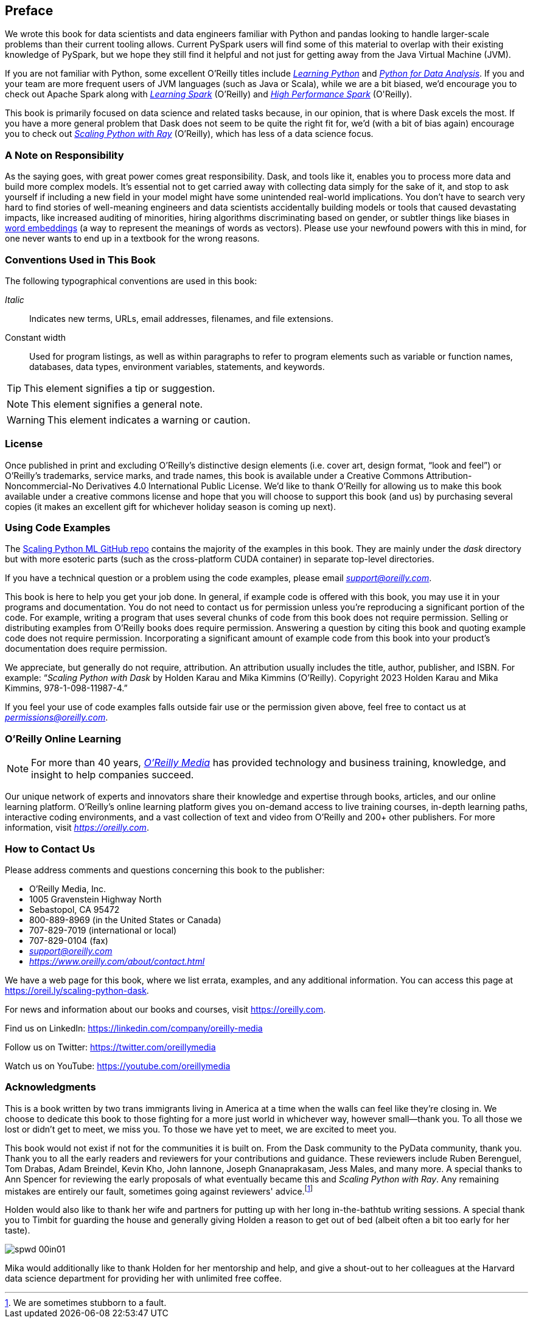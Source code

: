 [[preface]]
[preface]
== Preface

We wrote this book for data scientists and data engineers familiar with Python and pandas looking to handle larger-scale problems than their current tooling allows. Current PySpark users will find some of this material to overlap with their existing knowledge of PySpark, but we hope they still find it helpful and not just for getting away from the Java Virtual Machine (JVM).

If you are not familiar with Python, some excellent O'Reilly titles include pass:[<a href="https://learning.oreilly.com/library/view/learning-python-5th/9781449355722" class="orm:hideurl"><em>Learning Python</em></a>] and pass:[<a href="https://learning.oreilly.com/library/view/python-for-data/9781098104023" class="orm:hideurl"><em>Python for Data Analysis</em></a>]. If you and your team are more frequent users of JVM languages (such as Java or Scala), while we are a bit biased, we'd encourage you to check out Apache Spark along with pass:[<a href="https://learning.oreilly.com/library/view/learning-spark-2nd/9781492050032" class="orm:hideurl"><em>Learning Spark</em></a>] (O'Reilly) and pass:[<a href="https://learning.oreilly.com/library/view/high-performance-spark/9781098145842" class="orm:hideurl"><em>High Performance Spark</em></a> (O'Reilly)].

This book is primarily focused on data science and related tasks because, in our opinion, that is where Dask excels the most. If you have a more general problem that Dask does not seem to be quite the right fit for, we'd (with a bit of bias again) encourage you to check out pass:[<a href="https://learning.oreilly.com/library/view/scaling-python-with/9781098118792" class="orm:hideurl"><em>Scaling Python with Ray</em></a>] (O'Reilly), which has less of a data science focus.

=== A Note on Responsibility

As the saying goes, with great power comes great responsibility. Dask, and tools like it, enables you to process more data and build more complex models. It's essential not to get carried away with collecting data simply for the sake of it, and stop to ask yourself if including a new field in your model might have some unintended real-world implications. You don't have to search very hard to find stories of well-meaning engineers and data scientists accidentally building models or tools that caused devastating impacts, like increased auditing of minorities, hiring algorithms discriminating based on gender, or subtler things like biases in https://oreil.ly/tqjth[word embeddings] (a way to represent the meanings of words as vectors). Please use your newfound powers with this in mind, for one never wants to end up in a textbook for the wrong reasons.

=== Conventions Used in This Book

The following typographical conventions are used in this book:

_Italic_:: Indicates new terms, URLs, email addresses, filenames, and file extensions.

+Constant width+:: Used for program listings, as well as within paragraphs to refer to program elements such as variable or function names, databases, data types, environment variables, statements, and keywords.

[TIP]
====
This element signifies a tip or suggestion.
====

[NOTE]
====
This element signifies a general note.
====

[WARNING]
====
This element indicates a warning or caution.
====

=== License

Once published in print and excluding O’Reilly’s distinctive design elements (i.e. cover art, design format, “look and feel”) or O’Reilly’s trademarks, service marks, and trade names, this book is available under a Creative Commons Attribution-Noncommercial-No Derivatives 4.0 International Public License. We'd like to thank O'Reilly for allowing us to make this book available under a creative commons license and hope that you will choose to support this book (and us) by purchasing several copies (it makes an excellent gift for whichever holiday season is coming up next).

=== Using Code Examples

The https://oreil.ly/scaling-python-dask-code[+++Scaling Python ML GitHub repo+++] contains the majority of the examples in this book. They are mainly under the _dask_ directory but with more esoteric parts (such as the cross-platform CUDA container) in separate top-level directories.

If you have a technical question or a problem using the code examples, please email pass:[<a class="email" href="mailto:support@oreilly.com"><em>support@oreilly.com</em></a>].

This book is here to help you get your job done. In general, if example code is offered with this book, you may use it in your programs and documentation. You do not need to contact us for permission unless you’re reproducing a significant portion of the code. For example, writing a program that uses several chunks of code from this book does not require permission. Selling or distributing examples from O’Reilly books does require permission. Answering a question by citing this book and quoting example code does not require permission. Incorporating a significant amount of example code from this book into your product’s documentation does require permission.

We appreciate, but generally do not require, attribution. An attribution usually includes the title, author, publisher, and ISBN. For example: “_Scaling Python with Dask_ by Holden Karau and Mika Kimmins (O’Reilly). Copyright 2023 Holden Karau and Mika Kimmins, 978-1-098-11987-4.”

If you feel your use of code examples falls outside fair use or the permission given above, feel free to contact us at pass:[<a class="email" href="mailto:permissions@oreilly.com"><em>permissions@oreilly.com</em></a>].

=== O'Reilly Online Learning

[role = "ormenabled"]
[NOTE]
====
For more than 40 years, pass:[<a href="https://oreilly.com" class="orm:hideurl"><em class="hyperlink">O’Reilly Media</em></a>] has provided technology and business training, knowledge, and insight to help companies succeed.
====

Our unique network of experts and innovators share their knowledge and expertise through books, articles, and our online learning platform. O’Reilly’s online learning platform gives you on-demand access to live training courses, in-depth learning paths, interactive coding environments, and a vast collection of text and video from O'Reilly and 200+ other publishers. For more information, visit pass:[<a href="https://oreilly.com" class="orm:hideurl"><em>https://oreilly.com</em></a>].

=== How to Contact Us

Please address comments and questions concerning this book to the publisher:

++++
<ul class="simplelist">
  <li>O’Reilly Media, Inc.</li>
  <li>1005 Gravenstein Highway North</li>
  <li>Sebastopol, CA 95472</li>
  <li>800-889-8969 (in the United States or Canada)</li>
  <li>707-829-7019 (international or local)</li>
  <li>707-829-0104 (fax)</li>
  <li><a class="email" href="mailto:support@oreilly.com"><em>support@oreilly.com</em></a></li>
  <li><a href="https://www.oreilly.com/about/contact.html"><em>https://www.oreilly.com/about/contact.html</em></a></li>
</ul>
++++

We have a web page for this book, where we list errata, examples, and any additional information. You can access this page at link:$$https://oreil.ly/scaling-python-dask$$[].

For news and information about our books and courses, visit link:$$https://oreilly.com$$[].

Find us on LinkedIn: link:$$https://linkedin.com/company/oreilly-media$$[]

Follow us on Twitter: link:$$https://twitter.com/oreillymedia$$[]

Watch us on YouTube: link:$$https://youtube.com/oreillymedia$$[]

=== Acknowledgments

This is a book written by two trans immigrants living in America at a time when the walls can feel like they’re closing in. We choose to dedicate this book to those fighting for a more just world in whichever way, however small&mdash;thank you. To all those we lost or didn’t get to meet, we miss you. To those we have yet to meet, we are excited to meet you.

This book would not exist if not for the communities it is built on. From the Dask community to the PyData community, thank you. Thank you to all the early readers and reviewers for your contributions and guidance. These reviewers include Ruben Berenguel, Tom Drabas, Adam Breindel, Kevin Kho, John Iannone, Joseph Gnanaprakasam, Jess Males, and many more. A special thanks to Ann Spencer for reviewing the early proposals of what eventually became this and _Scaling Python with Ray_. Any remaining mistakes are entirely our fault, sometimes going against reviewers' advice.footnote:[We are sometimes stubborn to a fault.]

Holden would also like to thank her wife and partners for putting up with her long in-the-bathtub writing sessions. A special thank you to Timbit for guarding the house and generally giving Holden a reason to get out of bed (albeit often a bit too early for her taste).

image::images/spwd_00in01.png[]

Mika would additionally like to thank Holden for her mentorship and help, and give a shout-out to her colleagues at the Harvard data science department for providing her with unlimited free coffee.